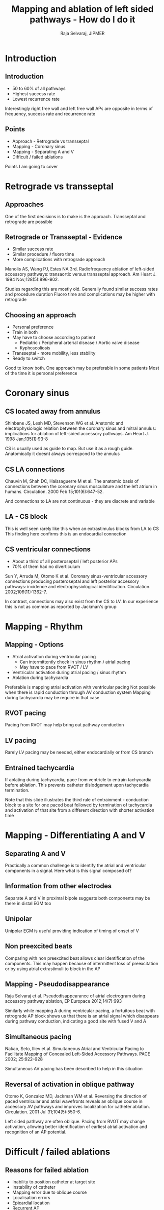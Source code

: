 #+TITLE:     Mapping and ablation of left sided pathways - How do I do it
#+AUTHOR:    Raja Selvaraj, JIPMER
#+OPTIONS: reveal_center:t reveal_progress:t reveal_history:nil reveal_control:t
#+OPTIONS: reveal_mathjax:nil reveal_rolling_links:t reveal_keyboard:t reveal_overview:t num:nil
#+OPTIONS: reveal_width:1200 reveal_height:800
#+OPTIONS: toc:nil timestamp:nil
#+OPTIONS: reveal_single_file:nil
#+REVEAL_MARGIN: 0.1
#+REVEAL_MIN_SCALE: 0.5
#+REVEAL_MAX_SCALE: 2
#+REVEAL_TRANS: fade
#+REVEAL_THEME: moon
#+REVEAL_HLEVEL: 2
#+REVEAL_PLUGINS: (notes)
#+REVEAL_EXTRA_CSS: ./local.css
#+OPTIONS: reveal_show_notes:t


* Introduction

** Introduction
   - 50 to 60% of all pathways
   - Highest success rate
   - Lowest recurrence rate
#+BEGIN_NOTES
Interestingly right free wall and left free wall APs are opposite
in terms of frequency, success rate and recurrence rate
#+END_NOTES

** Points
   - Approach - Retrograde vs transseptal
   - Mapping - Coronary sinus
   - Mapping - Separating A and V
   - Difficult / failed ablations
#+BEGIN_NOTES
Points I am going to cover
#+END_NOTES

* Retrograde vs transseptal

** Approaches
#+ATTR_HTML: :width 600px
   [[./images/both_approaches.png]]
#+BEGIN_NOTES
One of the first decisions is to make is the approach. 
Transseptal and retrograde are possible
#+END_NOTES

** Retrograde or Transseptal - Evidence
   - Similar success rate
   - Similar procedure / fluoro time
   - More complications with retrograde approach

#+begin_reference
Manolis AS, Wang PJ, Estes NA 3rd. Radiofrequency ablation of left-sided accessory pathways: transaortic versus transseptal approach. Am Heart J. 1994 Nov;128(5):896-902. 
#+end_reference
#+BEGIN_NOTES
Studies regarding this are mostly old.
Generally found similar success rates and procedure duration
Fluoro time and complications may be higher with retrograde
#+END_NOTES

** Choosing an approach
   - Personal preference
   - Train in both
   - May have to choose according to patient
     - Pediatric / Peripheral arterial disease / Aortic valve disease
     - Kyphoscoliosis
   - Transseptal - more mobility, less stability
   - Ready to switch
#+BEGIN_NOTES
Good to know both. 
One approach may be preferable in some patients
Most of the time it is personal preference
#+END_NOTES

* Coronary sinus

** CS located away from annulus
   [[./images/cs_position_ma.png]]

#+begin_reference
Shinbane JS, Lesh MD, Stevenson WG et al. Anatomic and electrophysiologic relation between the coronary sinus and mitral annulus: implications for ablation of left-sided accessory pathways. Am Heart J. 1998 Jan;135(1):93-8
#+end_reference
#+BEGIN_NOTES
CS is usually used as guide to map. But use it as a rough guide. 
Anatomically it doesnt always correspond to the annulus
#+END_NOTES

** CS LA connections
   [[./images/cs_la_connections.png]]

#+begin_reference
Chauvin M, Shah DC, Haïssaguerre M et al. The anatomic basis of connections between the coronary sinus musculature and the left atrium in humans. Circulation. 2000 Feb 15;101(6):647-52. 
#+end_reference
#+BEGIN_NOTES
And connections to LA are not continuous - they are discrete and variable
#+END_NOTES

** LA - CS block
#+ATTR_HTML: :width 800px
   [[./images/la_cs_block.jpg]]
#+BEGIN_NOTES
This is well seen rarely like this when an extrastimulus blocks from LA to CS
This finding here confirms this is an endocardial connection
#+END_NOTES

** CS ventricular connections
   [[./images/CS_LV_pathway.png]]
   - About a third of all posteroseptal / left posterior APs
   - 70% of them had no diverticulum

#+begin_reference
Sun Y, Arruda M, Otomo K et al. Coronary sinus-ventricular accessory connections producing posteroseptal and left posterior accessory pathways: incidence and electrophysiological identification. Circulation. 2002;106(11):1362-7.
#+end_reference
#+BEGIN_NOTES
In contrast, connections may also exist from the CS to LV.
In our experience this is not as common as reported by Jackman's group
#+END_NOTES

* Mapping - Rhythm

** Mapping - Options
   - Atrial activation during ventricular pacing
     - Can intermittently check in sinus rhythm / atrial pacing
     - May have to pace from RVOT / LV
   - Ventricular activation during atrial pacing / sinus rhythm
   - Ablation during tachycardia
#+BEGIN_NOTES
Preferable is mapping atrial activation with ventricular pacing
Not possible when there is rapid conduction through AV conduction system
Mapping during tachycardia may be require in that case
#+END_NOTES

** RVOT pacing
   [[./images/pacing_rvot_rva.jpg]]
#+BEGIN_NOTES
Pacing from RVOT may help bring out pathway conduction
#+END_NOTES

** LV pacing
   [[./images/lv_pacing.jpg]]
#+BEGIN_NOTES
Rarely LV pacing may be needed, either endocardially or from CS branch
#+END_NOTES

** Entrained tachycardia
#+ATTR_HTML: :width 800px
   [[./images/entrained_tachycardia.jpg]]

#+BEGIN_NOTES
If ablating during tachycardia, pace from ventricle to entrain tachycardia before ablation.
This prevents catheter dislodgement upon tachycardia termination.

Note that this slide illustrates the third rule of entrainment - conduction block to a site for one paced beat followed by termination of tachycardia and activation of that site from a different direction with shorter activation time
#+END_NOTES

* Mapping - Differentiating A and V

** Separating A and V
#+ATTR_HTML: :width 600px
   [[./images/mask1.jpg]]
#+BEGIN_NOTES
Practically a common challenge is to identify the atrial and ventricular components in a signal. Here what is this signal composed of?
#+END_NOTES

** Information from other electrodes
#+ATTR_HTML: :width 600px
   [[./images/mask2.jpg]]
#+BEGIN_NOTES
Separate A and V in proximal bipole suggests both components may be there in distal EGM too
#+END_NOTES

** Unipolar
#+ATTR_HTML: :width 600px
   [[./images/mask3.jpg]]
#+BEGIN_NOTES
Unipolar EGM is useful providing indication of timing of onset of V
#+END_NOTES

** Non preexcited beats
#+ATTR_HTML: :width 600px
   [[./images/mask4.jpg]]
#+BEGIN_NOTES
Comparing with non preexcited beat allows clear identification of the components. 
This may happen because of intermittent loss of preexcitation or by using atrial extrastimuli to block in the AP
#+END_NOTES

** Mapping - Pseudodisappearance
#+ATTR_HTML: :width 600px
   [[./images/pseudo_disappearance.png]]

#+begin_reference
Raja Selvaraj et al. Pseudodisappearance of atrial electrogram during accessory pathway ablation, EP Europace 2012;14(7):993
#+end_reference
#+BEGIN_NOTES
Similarly while mapping A during ventricular pacing, a fortuitous beat with retrograde AP block shows us that there is an atrial signal which disappears during pathway conduction, indicating a good site with fused V and A
#+END_NOTES

** Simultaneous pacing
#+ATTR_HTML: :width 600px
   [[./images/simul_pacing.png]]

#+begin_reference
Nakao, Seto, Iliev et al. Simultaneous Atrial and Ventricular Pacing to Facilitate Mapping of Concealed Left-Sided Accessory Pathways. PACE 2002; 25:922–928
#+end_reference
#+BEGIN_NOTES
Simultaneous AV pacing has been described to help in this situation
#+END_NOTES

** Reversal of activation in oblique pathway
#+ATTR_HTML: :width 350px
   [[./images/oblique_reversal.jpg]]

#+begin_reference
Otomo K, Gonzalez MD, Jackman WM et al. Reversing the direction of paced ventricular and
atrial wavefronts reveals an oblique course in accessory AV pathways and improves
localization for catheter ablation. Circulation. 2001 Jul 31;104(5):550-6. 
#+end_reference
#+BEGIN_NOTES
Left sided pathway are often oblique. Pacing from RVOT may change activation, allowing better identification of earliest atrial activation and recognition of an AP potential.
#+END_NOTES


* Difficult / failed ablations

** Reasons for failed ablation
   - Inability to position catheter at target site
   - Instability of catheter
   - Mapping error due to oblique course
   - Localisation errors
   - Epicardial location
   - Recurrent AF
   - Unusual locations

#+begin_reference
Morady F, Strickberger A, Man KC et al. Reasons for prolonged or failed attempts at radiofrequency catheter ablation of accessory pathways. J Am Coll Cardiol. 1996;27(3):683-9. 
#+end_reference

** Stability
   - Sheath
   - Catheter course
   - Retrograde approach
   - Pacing if possible
   - Entrain if during tachycardia

** Oblique pathways 
#+ATTR_HTML: :width 700px
   [[./images/medial_both.jpg]]
#+BEGIN_NOTES
In this patient, at this site V activation is early, but on V pacing A is late 
More laterally A was earlier indicating an atrial insertion that was more lateral
#+END_NOTES

** Oblique course
   - Misleading VA interval
   - Obscures AP potential
   - Change pacing location
   - Map for earliest activation (A/V)
#+BEGIN_NOTES
A key concept is to map for earliest atrial or ventricular activation when mappng atrial or ventricular insertion respectively and not going by shortest AV or VA alone. 
Trigger mode helps with this. 
#+END_NOTES

** Isthmus block
   [[./images/isthmus_block.png]]
#+BEGIN_NOTES
Sometimes during ablation, block can develop in the left sided isthmus resulting in change in CS activation. Need to map more laterally for the pathway.
#+END_NOTES

** Isthmus block
   [[./images/isthmus_block2.png]]

#+begin_reference
Luria DM, Nemec J, Etheridge SP et al. Intra-atrial conduction block along the mitral valve annulus during accessory pathway ablation: evidence for a left atrial "isthmus". J Cardiovasc Electrophysiol. 2001;12(7):744-9. 
#+end_reference

** Isthmus block
   [[./images/isthmus_block1.png]]


** AF
   [[./images/palani_af_llap.jpg]]
#+BEGIN_NOTES
AF may make mapping challenging, but in the presence of antegrade preexcitation, it is eminently possible. In this patient with rheumatic mitral valve disease, DC version wasnt an option, mapping was done during AF with successful ablation.
#+END_NOTES

** CS ventricular connection - CS muscle potential
#+ATTR_HTML: :width 700px
   [[./images/nandhin_02_2015_cs_potential.jpg]]
#+BEGIN_NOTES
A sharp CS potential is seen at successful site in CS connections.
#+END_NOTES

** LAA pathway
   [[./images/laa2.jpg]]
#+BEGIN_NOTES
A relatively uncommon pathway connects from LAA to LV. 
#+END_NOTES

# ** Marshall bundle
# Hwang C, Peter CT, Chen PS. Radiofrequency ablation of accessory pathways
# guided by the location of the ligament of Marshall. J Cardiovasc Electrophysiol. 
# 2003 Jun;14(6):616-20.

* Summary

** Summary
   - Left sided pathways in general are easiest to ablate and have best long term results
   - However, may occasionally present a challenge
   - Use of different pacing patterns to differentiate A and V
   - Mapping for earliest A / V
   - Use of unipolar mapping
   - Awareness of alternate pathway locations

